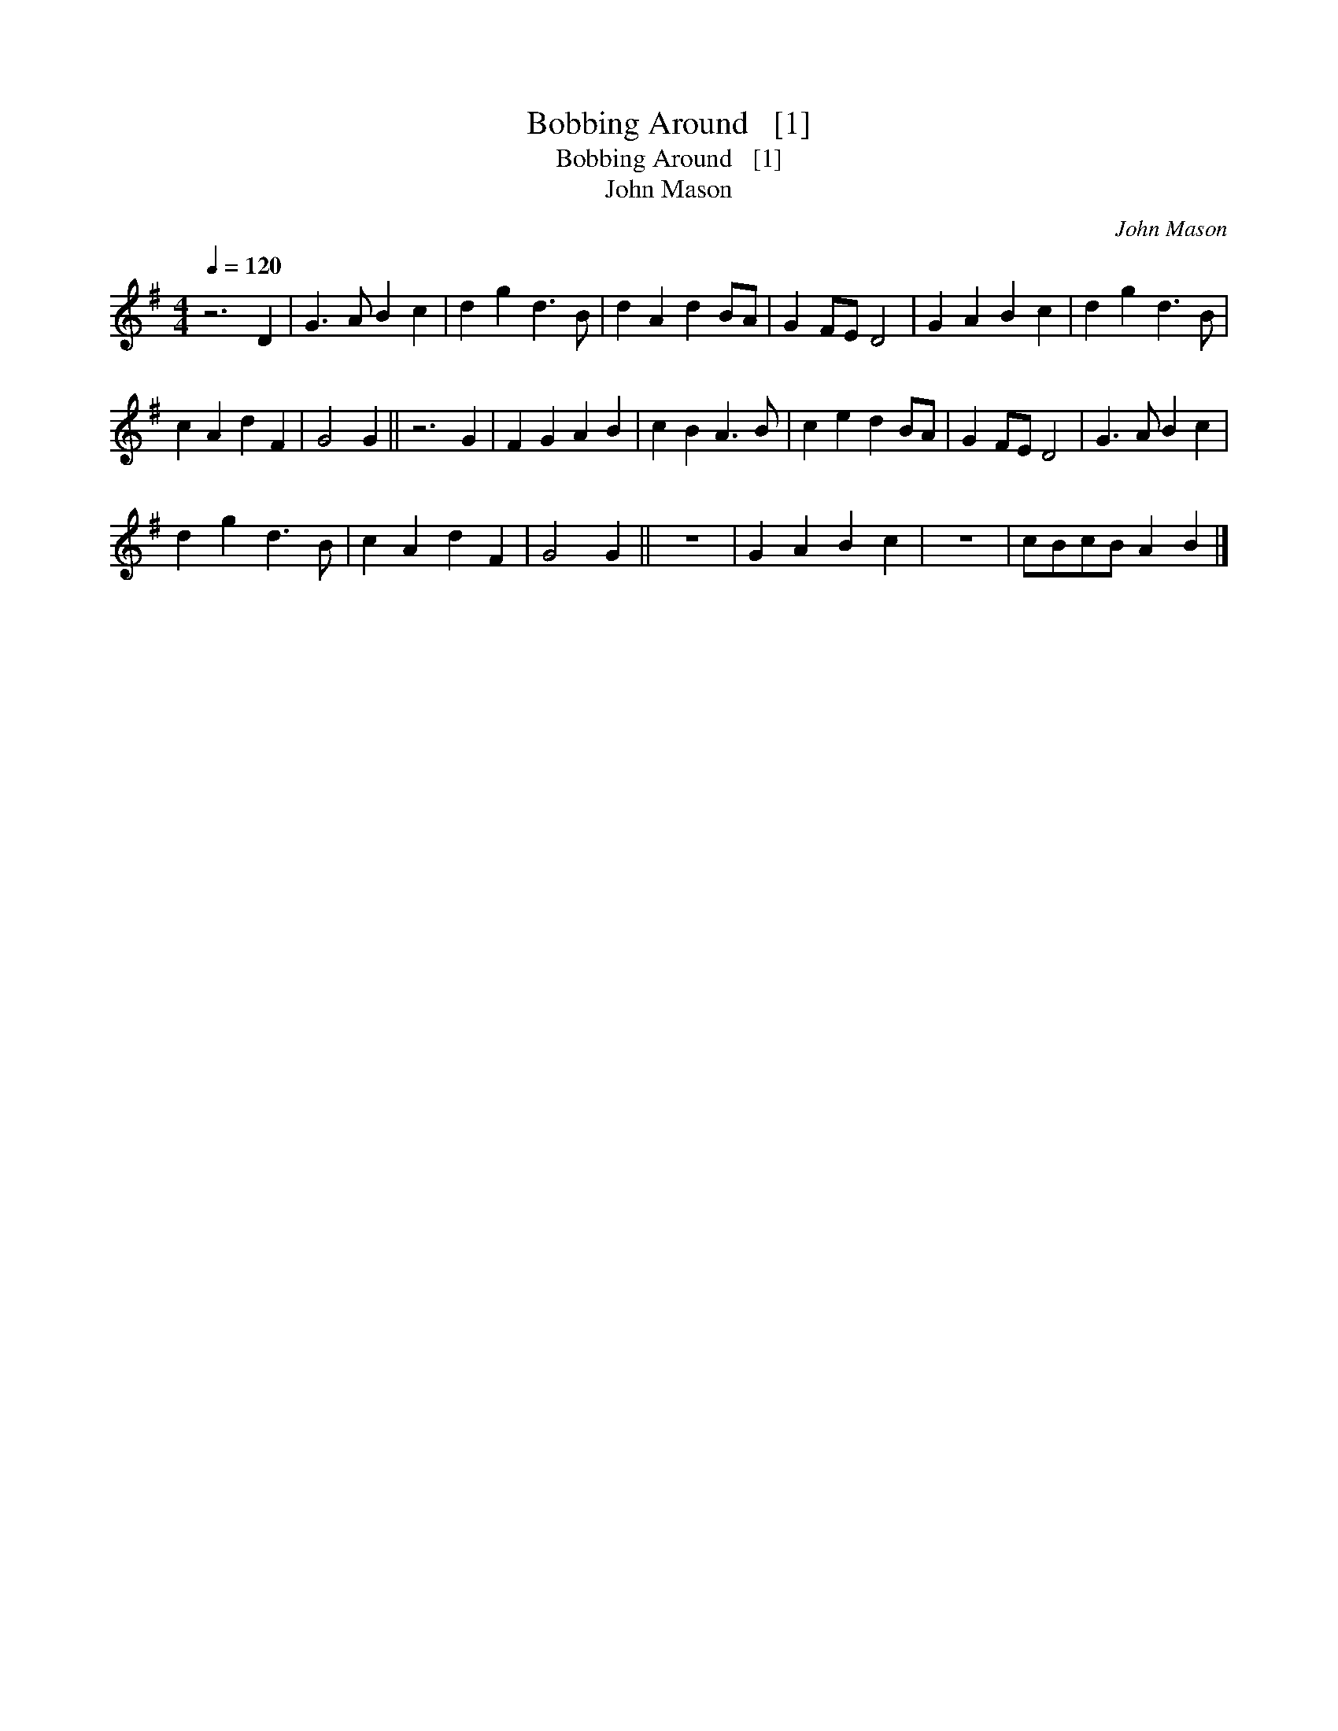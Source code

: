 X:1
T:Bobbing Around   [1]
T:Bobbing Around   [1]
T:John Mason
C:John Mason
L:1/8
Q:1/4=120
M:4/4
K:G
V:1 treble 
V:1
 z6 D2 | G3 A B2 c2 | d2 g2 d3 B | d2 A2 d2 BA | G2 FE D4 | G2 A2 B2 c2 | d2 g2 d3 B | %7
 c2 A2 d2 F2 | G4 G2 || z6 G2 | F2 G2 A2 B2 | c2 B2 A3 B | c2 e2 d2 BA | G2 FE D4 | G3 A B2 c2 | %15
 d2 g2 d3 B | c2 A2 d2 F2 | G4 G2 || z8 | G2 A2 B2 c2 | z8 | cBcB A2 B2 |] %22

